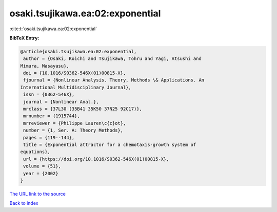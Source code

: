 osaki.tsujikawa.ea:02:exponential
=================================

:cite:t:`osaki.tsujikawa.ea:02:exponential`

**BibTeX Entry:**

.. code-block:: bibtex

   @article{osaki.tsujikawa.ea:02:exponential,
    author = {Osaki, Koichi and Tsujikawa, Tohru and Yagi, Atsushi and
   Mimura, Masayasu},
    doi = {10.1016/S0362-546X(01)00815-X},
    fjournal = {Nonlinear Analysis. Theory, Methods \& Applications. An
   International Multidisciplinary Journal},
    issn = {0362-546X},
    journal = {Nonlinear Anal.},
    mrclass = {37L30 (35B41 35K50 37N25 92C17)},
    mrnumber = {1915744},
    mrreviewer = {Philippe Lauren\c{c}ot},
    number = {1, Ser. A: Theory Methods},
    pages = {119--144},
    title = {Exponential attractor for a chemotaxis-growth system of
   equations},
    url = {https://doi.org/10.1016/S0362-546X(01)00815-X},
    volume = {51},
    year = {2002}
   }

`The URL link to the source <ttps://doi.org/10.1016/S0362-546X(01)00815-X}>`__


`Back to index <../By-Cite-Keys.html>`__
